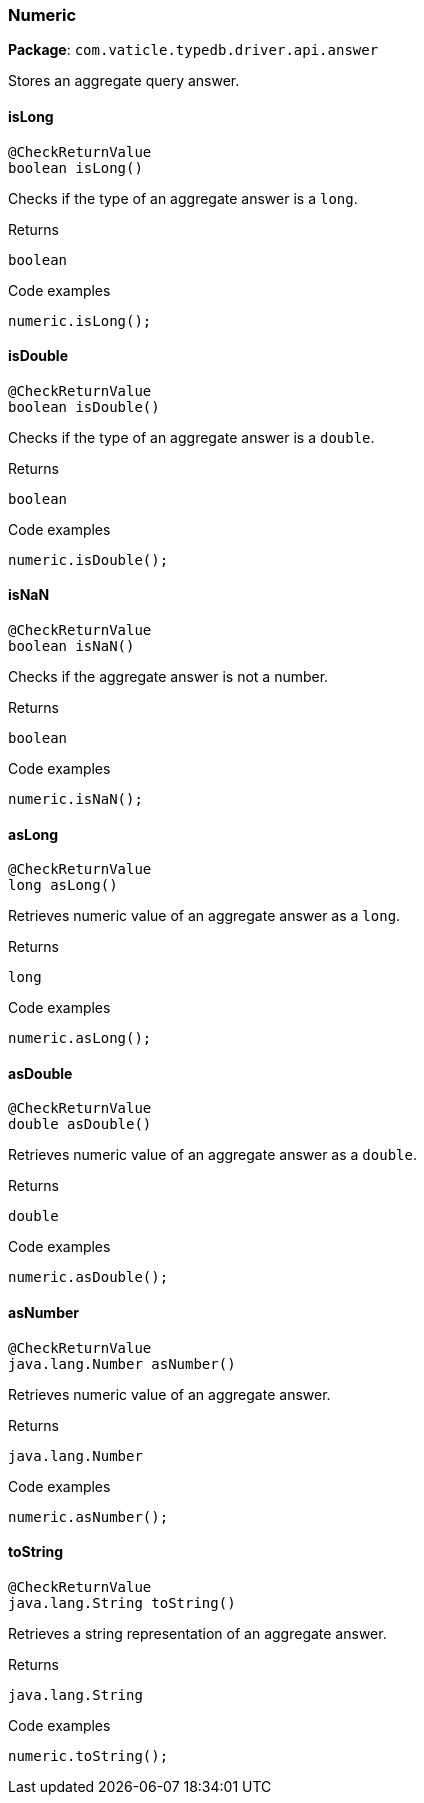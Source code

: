 [#_Numeric]
=== Numeric

*Package*: `com.vaticle.typedb.driver.api.answer`

Stores an aggregate query answer.

// tag::methods[]
[#_isLong_]
==== isLong

[source,java]
----
@CheckReturnValue
boolean isLong()
----

Checks if the type of an aggregate answer is a ``long``. 


[caption=""]
.Returns
`boolean`

[caption=""]
.Code examples
[source,java]
----
numeric.isLong();
----

[#_isDouble_]
==== isDouble

[source,java]
----
@CheckReturnValue
boolean isDouble()
----

Checks if the type of an aggregate answer is a ``double``. 


[caption=""]
.Returns
`boolean`

[caption=""]
.Code examples
[source,java]
----
numeric.isDouble();
----

[#_isNaN_]
==== isNaN

[source,java]
----
@CheckReturnValue
boolean isNaN()
----

Checks if the aggregate answer is not a number. 


[caption=""]
.Returns
`boolean`

[caption=""]
.Code examples
[source,java]
----
numeric.isNaN();
----

[#_asLong_]
==== asLong

[source,java]
----
@CheckReturnValue
long asLong()
----

Retrieves numeric value of an aggregate answer as a ``long``. 


[caption=""]
.Returns
`long`

[caption=""]
.Code examples
[source,java]
----
numeric.asLong();
----

[#_asDouble_]
==== asDouble

[source,java]
----
@CheckReturnValue
double asDouble()
----

Retrieves numeric value of an aggregate answer as a ``double``. 


[caption=""]
.Returns
`double`

[caption=""]
.Code examples
[source,java]
----
numeric.asDouble();
----

[#_asNumber_]
==== asNumber

[source,java]
----
@CheckReturnValue
java.lang.Number asNumber()
----

Retrieves numeric value of an aggregate answer. 


[caption=""]
.Returns
`java.lang.Number`

[caption=""]
.Code examples
[source,java]
----
numeric.asNumber();
----

[#_toString_]
==== toString

[source,java]
----
@CheckReturnValue
java.lang.String toString()
----

Retrieves a string representation of an aggregate answer. 


[caption=""]
.Returns
`java.lang.String`

[caption=""]
.Code examples
[source,java]
----
numeric.toString();
----

// end::methods[]

